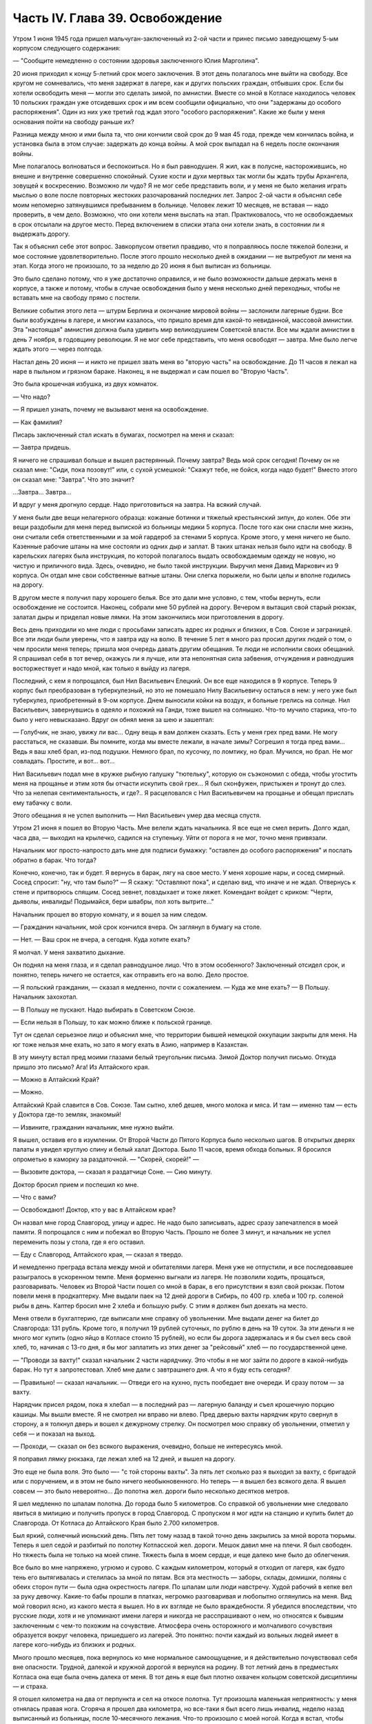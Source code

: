 Часть IV. Глава 39. Освобождение
================================


Утром 1 июня 1945 года пришел мальчуган-заключенный из 2-ой части и
принес письмо заведующему 5-ым корпусом следующего содержания:

— "Сообщите немедленно о состоянии здоровья заключенного Юлия
Марголина".

20 июня приходил к концу 5-летний срок моего заключения. В этот день
полагалось мне выйти на свободу. Все кругом не сомневались, что меня
задержат в лагере, как и других польских граждан, отбывших срок. Если
бы хотели освободить меня — могли это сделать зимой, по амнистии.
Вместе со мной в Котласе находилось человек 10 польских граждан уже
отсидевших срок и им всем сообщили официально, что они "задержаны до
особого распоряжения". Один из них уже третий год ждал этого "особого
распоряжения". Какие же были у меня основания пойти на свободу раньше
их?

Разница между мною и ими была та, что они кончили свой срок до 9 мая 45
года, прежде чем кончилась война, и установка была в этом случае:
задержать до конца войны. А мой срок выпадал на 6 недель после
окончания войны.

Мне полагалось волноваться и беспокоиться. Но я был равнодушен. Я жил,
как в полусне, насторожившись, но внешне и внутренне совершенно
спокойный. Сухие кости и духи мертвых так могли бы ждать трубы
Архангела, зовущей к воскресению. Возможно ли чудо? Я не мог себе
представить воли, и у меня не было желания играть мыслью о воле после
повторных жестоких разочарований последних лет. Запрос 2-ой части я
объяснял себе моим непомерно затянувшимся пребыванием в больнице.
Человек лежит 10 месяцев, не вставая — надо проверить, в чем дело.
Возможно, что они хотели меня выслать на этап. Практиковалось, что не
освобождаемых в срок отсылали на другое место. Перед включением в
списки этапа они хотели знать, в состоянии ли я выдержать дорогу.

Так я объяснил себе этот вопрос. Завкорпусом ответил правдиво, что я
поправляюсь после тяжелой болезни, и мое состояние
удовлетворительно. После этого прошло несколько дней в ожидании — не
вытребуют ли меня на этап. Когда этого не произошло, то за неделю до 20
июня я был выписан из больницы.

Это было сделано потому, что я уже достаточно оправился, и не было
возможности дальше держать меня в корпусе, а также и потому, чтобы в
случае освобождения было у меня несколько дней переходных, чтобы не
вставать мне на свободу прямо с постели.

Великие события этого лета — штурм Берлина и окончание мировой войны
— заслонили лагерные будни. Все были возбуждены в лагере, и многим
казалось, что пришло время для какой-то невиданной, массовой
амнистии. Эта "настоящая" амнистия должна была удивить мир
великодушием Советской власти. Все мы ждали амнистии в день 7 ноября,
в годовщину революции. Я не мог себе представить, что меня освободят
— завтра. Мне было легче ждать этого — через полгода.

Настал день 20 июня — и никто не пришел звать меня во "вторую часть" на
освобождение. До 11 часов я лежал на наре в пыльном и грязном бараке.
Наконец, я не выдержал и сам пошел во "Вторую Часть".

Это была крошечная избушка, из двух комнаток.

— Что надо?

— Я пришел узнать, почему не вызывают меня на освобождение.

— Как фамилия?

Писарь заключенный стал искать в бумагах, посмотрел на меня и сказал:

— Завтра придешь.

Я ничего не спрашивал больше и вышел растерянный. Почему завтра? Ведь
мой срок сегодня! Почему он не сказал мне: "Сиди, пока позовут!" или, с
сухой усмешкой: "Скажут тебе, не бойся, когда надо будет!" Вместо этого
он сказал мне: "Завтра". Что это значит?

...Завтра... Завтра...

И вдруг у меня дрогнуло сердце. Надо приготовиться на завтра. На
всякий случай.

У меня были две вещи нелагерного образца: кожаные ботинки и тяжелый
крестьянский зипун, до колен. Обе эти вещи раздобыли для меня перед
выпиской из больницы медики 5 корпуса. После того как они спасли мне
жизнь, они считали себя ответственными и за мой гардероб за стенами 5
корпуса. Кроме этого, у меня ничего не было. Казенные рабочие штаны на
мне состояли из одних дыр и заплат. В таких штанах нельзя было идти на
свободу. В карельских лагерях была инструкция, по которой полагалось
выдать освобождаемым одежду не новую, но чистую и приличного вида.
Здесь, очевидно, не было такой инструкции. Выручил меня Давид
Маркович из 9 корпуса. Он отдал мне свои собственные ватные штаны. Они
слегка порыжели, но были целы и вполне годились на дорогу.

В другом месте я получил пару хорошего белья. Все это дали мне
условно, с тем, чтобы вернуть, если освобождение не состоится.
Наконец, собрали мне 50 рублей на дорогу. Вечером я вытащил свой старый
рюкзак, залатал дыры и приделал новые лямки. На этом закончились мои
приготовления в дорогу.

Весь день приходили ко мне люди с просьбами записать адрес их родных
и близких, в Сов. Союзе и заграницей. Все эти люди были уверены, что я
завтра иду на волю. В течение 5 лет я много раз просил других людей о
том, о чем просили меня теперь; пришла моя очередь давать другим
обещания. Те люди не исполнили своих обещаний. Я спрашивал себя в тот
вечер, окажусь ли я лучше, или эта непонятная сила забвения,
отчуждения и равнодушия восторжествует и надо мной, как только я
выйду из лагеря.

Последний, с кем я попрощался, был Нил Васильевич Елецкий. Он все еще
находился в 9 корпусе. Теперь 9 корпус был преобразован в
туберкулезный, но это не помешало Нилу Васильевичу остаться в нем: у
него уже был туберкулез, приобретенный в 9-ом корпусе. Днем выносили
койки на воздух, и больные грелись на солнце. Нил Васильевич,
завернувшись в одеяло и похожий на Ганди, тоже вышел на солнышко.
Что-то мучило старика, что-то было у него невысказано. Вдруг он обнял
меня за шею и зашептал:

— Голубчик, не знаю, увижу ли вас... Одну вещь я вам должен сказать. Есть
у меня грех пред вами. Не могу расстаться, не сказавши. Вы помните,
когда мы вместе лежали, в начале зимы? Согрешил я тогда пред вами...
Ведь я ваш хлеб брал, из-под подушки. Немного брал, по кусочку, по
ломтику, но брал. Мучился, но брал. Не мог совладать. Простите, и вот...
вот...

Нил Васильевич подал мне в кружке рыбную галушку "тютельку", которую
он съэкономил с обеда, чтобы угостить меня на прощанье и этим хотя бы
отчасти искупить свой грех... Я был сконфужен, пристыжен и тронут до
слез. Что за нелепая сентиментальность, и где?.. Я расцеловался с Нил
Васильевичем на прощанье и обещал прислать ему табачку с воли.

Этого обещания я не успел выполнить — Нил Васильевич умер два месяца
спустя.

Утром 21 июня я пошел во Вторую Часть. Мне велели ждать начальника. Я
все еще не смел верить. Долго ждал, часа два, — выходил на крылечко,
садился на ступеньку. Уйти от порога я не мог, точно меня привязали.

Начальник мог просто-напросто дать мне для подписи бумажку: "оставлен
до особого распоряжения" и послать обратно в барак. Что тогда?

Конечно, конечно, так и будет. Я вернусь в барак, лягу на свое место. У
меня хорошие нары, и сосед смирный. Сосед спросит: "ну, что там было?" —
Я скажу: "Оставляют пока", и сделаю вид, что иначе и не ждал. Отвернусь к
стене и притворюсь спящим. Сосед зевнет, повздыхает и тоже ляжет.
Комендант войдет с криком: "Черти, дьяволы, инвалиды! Подымайся, бери
швабры, пол хоть вытрите..."

Начальник прошел во вторую комнату, и я вошел за ним следом.

— Гражданин начальник, мой срок кончился вчера. Он заглянул в бумагу
на столе.

— Нет. — Ваш срок не вчера, а сегодня. Куда хотите ехать?

Я молчал. У меня захватило дыхание.

Он поднял на меня глаза, и я сделал равнодушное лицо. Что в этом
особенного? Заключенный отсидел срок, и понятно, теперь ничего не
остается, как отправить его на волю. Дело простое.

— Я польский гражданин, — сказал я медленно, почти с сожалением. —
Куда же мне ехать? — В Польшу. Начальник захохотал.

— В Польшу не пускают. Надо выбирать в Советском Союзе.

— Если нельзя в Польшу, то как можно ближе к польской границе.

Тут он сделал серьезное лицо и объяснил мне, что территории бывшей
немецкой оккупации закрыты для меня. На юг тоже нельзя мне ехать, но
зато я могу ехать в Азию, например в Казахстан.

В эту минуту встал пред моими глазами белый треугольник письма. Зимой
Доктор получил письмо. Откуда пришло это письмо? Ага! Из Алтайского
края.

— Можно в Алтайский Край?

— Можно.

Алтайский Край славится в Сов. Союзе. Там сытно, хлеб дешев, много
молока и мяса. И там — именно там — есть у Доктора где-то земляк,
знакомый!

— Извините, гражданин начальник, мне нужно выйти.

Я вышел, оставив его в изумлении. От Второй Части до Пятого Корпуса
было несколько шагов. В открытых дверях палаты я увидел круглую спину
и белый халат Доктора. Было 11 часов, время обхода больных. Я бросился
опрометью в каморку за раздаточной. — "Скорей, скорей!" —

— Вызовите доктора, — сказал я раздатчице Соне. — Сию минуту.

Доктор бросил прием и поспешил ко мне.

— Что с вами?

— Освобождают! Доктор, кто у вас в Алтайском крае?

Он назвал мне город Славгород, улицу и адрес. Не надо было записывать,
адрес сразу запечатлелся в моей памяти. Я попрощался с ним и побежал
во Вторую Часть. Прошло не более 3 минут, и начальник не успел
переменить позы у стола, где я его оставил.

— Еду с Славгород, Алтайского края, — сказал я твердо.

И немедленно преграда встала между мной и обитателями лагеря. Меня
уже не отпустили, и все последовавшее разыгралось в ускоренном темпе.
Меня форменно выгнали из лагеря. Не позволили ходить, прощаться,
разговаривать. Человек из Второй Части пошел со мной в барак, в его
присутствии я взял свой рюкзак. Потом повели меня в продкаптерку. Мне
выдали паек на 12 дней дороги в Сибирь, по 400 гр. хлеба и 100 гр. соленой
рыбы в день. Каптер бросил мне 2 хлеба и большую рыбу. С этим я должен
был доехать на место.

Меня отвели в бухгалтерию, где выписали мне справку об увольнении.
Мне выдали денег на билет до Славгорода: 131 рубль. Кроме того, я
получил 19 рублей суточных, по рублю в день на 19 суток. За эти деньги я
не много мог купить (одно яйцо в Котласе стоило 15 рублей), но если бы
дорога задержалась и я бы съел весь свой хлеб, то, начиная с 13-го дня, я
бы мог заплатить из этих денег за "рейсовый" хлеб — по
государственной цене.

— "Проводи за вахту!" сказал начальник 2 части нарядчику. Это чтобы я не
мог зайти по дороге в какой-нибудь барак. Но тут я запротестовал. Хлеб
мне дали с завтрашнего дня. А что я буду есть сегодня?

— Правильно! — сказал начальник. — Отведи его на кухню, пусть
пообедает вне очереди. И сразу потом — за вахту.

Нарядчик присел рядом, пока я хлебал — в последний раз — лагерную
баланду и съел крошечную порцию кашицы. Мы вышли вместе. Я не смотрел
ни вправо ни влево. Пред дверью вахты нарядчик круто свернул в
сторону, а я толкнул дверь и вошел к дежурному стрелку. Он посмотрел
мою справку об увольнении, отметил у себя — и показал на выход.

— Проходи, — сказал он без всякого выражения, очевидно, больше не
интересуясь мной.

Я поправил лямку рюкзака, где лежал хлеб на 12 дней, и вышел на дорогу.

Это еще не была воля. Это было —- "с той стороны вахты". За пять лет
сколько раз я выходил за вахту, с бригадой или с поручением, и в этом
не было ничего необыкновенного. Но теперь — я вышел без всякого дела.
Я вышел совсем — это было невероятно... До полотна жел. дороги было
несколько десятков метров.

Я шел медленно по шпалам полотна. До города было 5 километров. Со
справкой об увольнении мне следовало явиться в милицию и получить
пропуск в город Славгород. С пропуском я мог идти на станцию и купить
билет до Славгорода. От Котласа до Алтайского Края было 2.700
километров.

Был яркий, солнечный июньский день. Пять лет тому назад в такой точно
день закрылись за мной ворота тюрьмы. Теперь я шел седой и разбитый по
полотну Котласской жел. дороги. Мешок давил мне на плечи. Я был
свободен. Но тяжесть была не только на моей спине. Тяжесть была в моем
сердце, и еще далеко мне было до облегчения.

Все было во мне напряжено, угрюмо и сурово. С каждым километром,
который я отходил от лагеря, как будто тень его вытягивалась и
стелилась за мной по пятам. Вся эта местность — заборы, склады,
домишки, поляны с обеих сторон пути — была одна окрестность лагеря.
По шпалам шли люди навстречу. Худой рабочий в кепке вел за руку
девочку. Какие-то бабы прошли в платках, негромко разговаривая и
любопытно оглянулись на меня. Вид мой говорил ясно, из какого места я
вышел. Но в их взгляде не было враждебности. Я убедился впоследствии,
что русские люди, хотя и не упоминают имени лагеря и никогда не
расспрашивают о нем, но относятся к бывшим заключенным с чем-то
похожим на сочувствие. Атмосфера очень осторожного и молчаливого
сочувствия образуется вокруг человека, пришедшего из лагерей. Это
понятно: почти каждый из вольных людей имеет в лагере кого-нибудь из
близких и родных.

Много прошло месяцев, пока вернулось ко мне нормальное самоощущение,
и я действительно почувствовал себя вне опасности. Трудной, далекой и
кружной дорогой я вернулся на родину. В тот летний день в предместьях
Котласа она еще была очень далека от меня. В тот день я еще был плотно
охвачен кольцом советской дисциплины — и страха.

Я отошел километра на два от перпункта и сел на откосе полотна. Тут
произошла маленькая неприятность: у меня отнялась правая нога.
Сгоряча я прошел два километра, но все-таки я был всего лишь инвалид,
неделю назад выписанный из больницы, после 10-месячного лежания.
Что-то произошло с моей ногой. Когда я встал, чтобы продолжать путь,
оказалось, что я могу только хромать, волоча одну ногу.

В этот момент я не думал больше ни о свободе, ни о своем прошлом, ни о
своем будущем. Я думал только о том, как мне добраться до милиции в
Котласе, не опоздавши.

На счастье, подошел тихо и остановился пустой товарный состав. Я
подковылял к паровозу и спросил машиниста:

— Товарищ машинист, можно доехать до вокзала? В первый раз за 5 лет я
употребил это слово, запрещенное заключенным: "Товарищ". Машинист
посмотрел на мою ногу.

— Садись.

Я вскарабкался на тендер и вытер пот со лба. Поезд тронулся.

